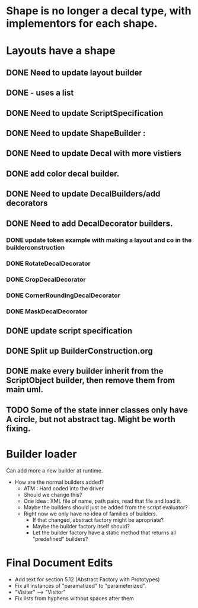 * Shape is no longer a decal type, with implementors for each shape.

* Layouts have a shape
** DONE Need to update layout builder
** DONE - uses a list
** DONE Need to update ScriptSpecification
** DONE Need to update ShapeBuilder :
** DONE Need to update Decal with more vistiers
** DONE add color decal builder.
** DONE Need to update DecalBuilders/add decorators
** DONE Need to add DecalDecorator builders.
*** DONE update token example with making a layout and co in the builderconstruction
*** DONE RotateDecalDecorator
*** DONE CropDecalDecorator
*** DONE CornerRoundingDecalDecorator
*** DONE MaskDecalDecorator


** DONE update script specification
** DONE Split up BuilderConstruction.org

** DONE make every builder inherit from the ScriptObject builder, then remove them from main uml.
** TODO Some of the state inner classes only have A circle, but not abstract tag. Might be worth fixing.


* Builder loader
Can add more a new builder at runtime.
- How are the normal builders added?
  - ATM : Hard coded into the driver
  - Should we change this?
  - One idea : XML file of name, path pairs, read that file and load it. 
  - Maybe the builders should just be added from the script evaluator?
  - Right now we only have no idea of families of builders.
    - If that changed, abstract factory might be apropriate?
    - Maybe the builder factory itself should?
    - Let the builder factory have a static method that returns all "predefined" builders?
    
* Final Document Edits
  - Add text for section 5.12 (Abstract Factory with Prototypes)
  - Fix all instances of "paramatized" to "parameterized".
  - "Visiter" --> "Visitor"
  - Fix lists from hyphens without spaces after them
